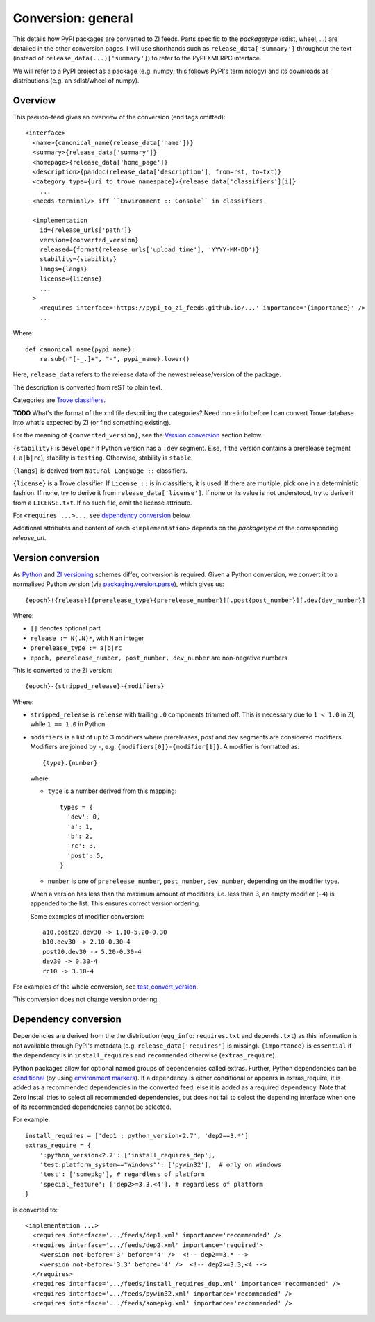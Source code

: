 Conversion: general
===================
This details how PyPI packages are converted to ZI feeds. Parts specific to the
`packagetype` (sdist, wheel, ...) are detailed in the other conversion pages.
I will use shorthands such as ``release_data['summary']`` throughout the text
(instead of ``release_data(...)['summary']``) to refer to the PyPI XMLRPC
interface.

We will refer to a PyPI project as a package (e.g. numpy; this follows PyPI's
terminology) and its downloads as distributions (e.g. an sdist/wheel of numpy).

Overview
--------
This pseudo-feed gives an overview of the conversion (end tags omitted)::

    <interface>
      <name>{canonical_name(release_data['name'])}
      <summary>{release_data['summary']}
      <homepage>{release_data['home_page']}
      <description>{pandoc(release_data['description'], from=rst, to=txt)}
      <category type={uri_to_trove_namespace}>{release_data['classifiers'][i]}
        ...
      <needs-terminal/> iff ``Environment :: Console`` in classifiers

      <implementation 
        id={release_urls['path']}
        version={converted_version}
        released={format(release_urls['upload_time'], 'YYYY-MM-DD')}
        stability={stability}
        langs={langs}
        license={license}
        ...
      >
        <requires interface='https://pypi_to_zi_feeds.github.io/...' importance='{importance}' />
        ...

Where::

    def canonical_name(pypi_name):
        re.sub(r"[-_.]+", "-", pypi_name).lower()

Here, ``release_data`` refers to the release data of the newest release/version
of the package.

The description is converted from reST to plain text.

Categories are `Trove classifiers`_.

**TODO** What's the format of the xml file describing the categories?  Need
more info before I can convert Trove database into what's expected by ZI (or
find something existing).

For the meaning of ``{converted_version}``, see the `Version conversion`_ section
below.

``{stability}`` is ``developer`` if Python version has a ``.dev`` segment. Else, if
the version contains a prerelease segment (``.a|b|rc``), stability is
``testing``. Otherwise, stability is ``stable``.

``{langs}`` is derived from ``Natural Language ::`` classifiers.

``{license}`` is a Trove classifier. If ``License ::`` is in classifiers, it is
used. If there are multiple, pick one in a deterministic fashion. If none, try
to derive it from ``release_data['license']``.  If none or its value is not
understood, try to derive it from a ``LICENSE.txt``. If no such file, omit
the license attribute.

For ``<requires ...>...``, see `dependency conversion`_ below.

Additional attributes and content of each ``<implementation>`` depends on the
`packagetype` of the corresponding `release_url`.

Version conversion
------------------
As `Python <python versioning_>`_ and `ZI versioning`_ schemes
differ, conversion is required. Given a Python conversion, we convert it to a
normalised Python version (via `packaging.version.parse`_), which gives us::

    {epoch}!{release}[{prerelease_type}{prerelease_number}][.post{post_number}][.dev{dev_number}]

Where:

- ``[]`` denotes optional part
- ``release := N(.N)*``, with ``N`` an integer
- ``prerelease_type := a|b|rc``
- ``epoch, prerelease_number, post_number, dev_number`` are non-negative
  numbers

This is converted to the ZI version::

    {epoch}-{stripped_release}-{modifiers}

Where:

- ``stripped_release`` is ``release`` with trailing ``.0`` components trimmed
  off. This is necessary due to ``1 < 1.0`` in ZI, while ``1 == 1.0`` in
  Python.

- ``modifiers`` is a list of up to 3 modifiers where prereleases, post and dev
  segments are considered modifiers. Modifiers are joined by ``-``, e.g.
  ``{modifiers[0]}-{modifier[1]}``. A modifier is formatted as::

      {type}.{number}

  where:

  - ``type`` is a number derived from this mapping::

        types = {
          'dev': 0,
          'a': 1,
          'b': 2,
          'rc': 3,
          'post': 5,
        }

  - ``number`` is one of ``prerelease_number``, ``post_number``,
    ``dev_number``, depending on the modifier type.

  When a version has less than the maximum amount of modifiers, i.e. less than
  3, an empty modifier (``-4``) is appended to the list. This ensures
  correct version ordering.

  Some examples of modifier conversion::

      a10.post20.dev30 -> 1.10-5.20-0.30
      b10.dev30 -> 2.10-0.30-4
      post20.dev30 -> 5.20-0.30-4
      dev30 -> 0.30-4
      rc10 -> 3.10-4

For examples of the whole conversion, see `test_convert_version`_.

This conversion does not change version ordering.

Dependency conversion
---------------------
Dependencies are derived from the the distribution (``egg_info``:
``requires.txt`` and ``depends.txt``) as this information is not available
through PyPI's metadata (e.g.  ``release_data['requires']`` is missing).
``{importance}`` is ``essential`` if the dependency is in ``install_requires``
and ``recommended`` otherwise (``extras_require``).

Python packages allow for optional named groups of dependencies called extras.
Further, Python dependencies can be `conditional <conditional dependencies_>`_
(by using `environment markers`_). If a dependency is either conditional or
appears in extras_require, it is added as a recommended dependencies in the
converted feed, else it is added as a required dependency. Note that Zero
Install tries to select all recommended dependencies, but does not fail to
select the depending interface when one of its recommended dependencies cannot
be selected.

For example::

  install_requires = ['dep1 ; python_version<2.7', 'dep2==3.*']
  extras_require = {
      ':python_version<2.7': ['install_requires_dep'],
      'test:platform_system=="Windows"': ['pywin32'],  # only on windows
      'test': ['somepkg'], # regardless of platform
      'special_feature': ['dep2>=3.3,<4'], # regardless of platform
  }

is converted to::

    <implementation ...>
      <requires interface='.../feeds/dep1.xml' importance='recommended' />
      <requires interface='.../feeds/dep2.xml' importance='required'>
        <version not-before='3' before='4' />  <!-- dep2==3.* -->
        <version not-before='3.3' before='4' />  <!-- dep2>=3.3,<4 -->
      </requires>
      <requires interface='.../feeds/install_requires_dep.xml' importance='recommended' />
      <requires interface='.../feeds/pywin32.xml' importance='recommended' />
      <requires interface='.../feeds/somepkg.xml' importance='recommended' />

.. _trove classifiers: http://www.catb.org/~esr/trove/
.. _python versioning: https://www.python.org/dev/peps/pep-0440/#version-scheme
.. _zi versioning: http://0install.net/interface-spec.html#versions
.. _conditional dependencies: https://hynek.me/articles/conditional-python-dependencies/
.. _environment markers: https://www.python.org/dev/peps/pep-0508/
.. _test_convert_version: https://github.com/timdiels/pypi-to-0install/blob/master/pypi_to_0install/tests/test_version.py#L30
.. _packaging.version.parse: https://packaging.pypa.io/en/latest/version/#packaging.version.parse
